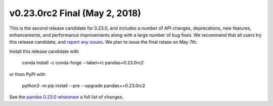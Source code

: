 v0.23.0rc2 Final (May 2, 2018)
~~~~~~~~~~~~~~~~~~~~~~~~~~~~~~

This is the second release candidate for 0.23.0, and includes a number of API changes, deprecations, new features, enhancements, and performance improvements along with a large number of bug fixes.
We recommend that all users try this release candidate, and `report any issues <https://github.com/pandas-dev/pandas/issues>`__.
We plan to issue the final relase on May 7th.

Install this release candidate with

    conda install -c conda-forge --label=rc pandas=0.23.0rc2

or from PyPI with

    python3 -m pip install --pre --upgrade pandas==0.23.0rc2

See the `pandas 0.23.0 whatsnew <https://pandas.pydata.org/pandas-docs/version/0.23.0/whatsnew.html#whatsnew-0230>`__ a full list of changes.
